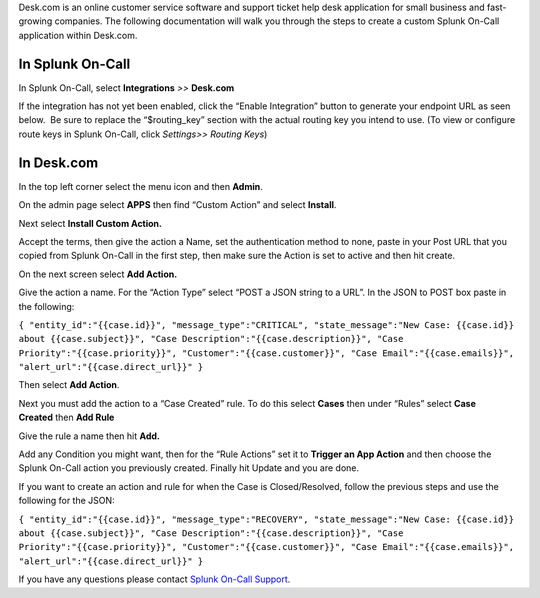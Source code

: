 Desk.com is an online customer service software and support ticket help
desk application for small business and fast-growing companies. The
following documentation will walk you through the steps to create a
custom Splunk On-Call application within Desk.com.

**In Splunk On-Call**
---------------------

In Splunk On-Call, select **Integrations** *>>* **Desk.com**

If the integration has not yet been enabled, click the “Enable
Integration” button to generate your endpoint URL as seen below.  Be
sure to replace the “$routing_key” section with the actual routing key
you intend to use. (To view or configure route keys in Splunk On-Call,
click *Settings>> Routing Keys*)

.. image:: /_images/spoc/Integration-Desk-final.png

**In Desk.com**
---------------

In the top left corner select the menu icon and then **Admin**.

.. image:: /_images/spoc/desk2.png
   :alt: desk2

   desk2

On the admin page select **APPS** then find “Custom Action” and
select **Install**.

.. image:: /_images/spoc/desk3.png
   :alt: desk3

   desk3

Next select **Install Custom Action.**

.. image:: /_images/spoc/desk4.png
   :alt: desk4

   desk4

Accept the terms, then give the action a Name, set the authentication
method to none, paste in your Post URL that you copied from Splunk
On-Call in the first step, then make sure the Action is set to active
and then hit create.

.. image:: /_images/spoc/desk5.png
   :alt: desk5

   desk5

On the next screen select **Add Action.**

.. image:: /_images/spoc/desk6.png
   :alt: desk6

   desk6

Give the action a name. For the “Action Type” select “POST a JSON string
to a URL”. In the JSON to POST box paste in the following:

``{ "entity_id":"{{case.id}}", "message_type":"CRITICAL", "state_message":"New Case: {{case.id}} about {{case.subject}}", "Case Description":"{{case.description}}", "Case Priority":"{{case.priority}}", "Customer":"{{case.customer}}", "Case Email":"{{case.emails}}", "alert_url":"{{case.direct_url}}" }``

Then select **Add Action**.

.. image:: /_images/spoc/desk7.png
   :alt: desk7

   desk7

Next you must add the action to a “Case Created” rule. To do this
select **Cases** then under “Rules” select **Case Created** then **Add
Rule**

.. image:: /_images/spoc/desk8.png
   :alt: desk8

   desk8

Give the rule a name then hit **Add.** 

.. image:: /_images/spoc/desk9.png
   :alt: desk9

   desk9

Add any Condition you might want, then for the “Rule Actions” set it
to **Trigger an App Action** and then choose the Splunk On-Call action
you previously created. Finally hit Update and you are done.

.. image:: /_images/spoc/desk10.png
   :alt: desk10

   desk10

If you want to create an action and rule for when the Case is
Closed/Resolved, follow the previous steps and use the following for the
JSON:

``{ "entity_id":"{{case.id}}", "message_type":"RECOVERY", "state_message":"New Case: {{case.id}} about {{case.subject}}", "Case Description":"{{case.description}}", "Case Priority":"{{case.priority}}", "Customer":"{{case.customer}}", "Case Email":"{{case.emails}}", "alert_url":"{{case.direct_url}}" }``

If you have any questions please contact `Splunk On-Call
Support <mailto:Support@victorops.com?Subject=Desk.com%20VictorOps%20Integration>`__.
